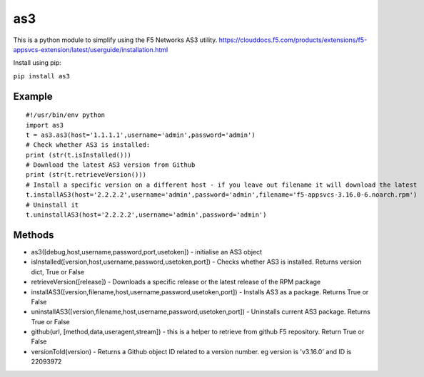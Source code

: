 as3
===

This is a python module to simplify using the F5 Networks AS3 utility.
https://clouddocs.f5.com/products/extensions/f5-appsvcs-extension/latest/userguide/installation.html

Install using pip:

``pip install as3``

Example
-------
::

 #!/usr/bin/env python
 import as3
 t = as3.as3(host='1.1.1.1',username='admin',password='admin')
 # Check whether AS3 is installed:
 print (str(t.isInstalled()))
 # Download the latest AS3 version from Github
 print (str(t.retrieveVersion()))
 # Install a specific version on a different host - if you leave out filename it will download the latest
 t.installAS3(host='2.2.2.2',username='admin',password='admin',filename='f5-appsvcs-3.16.0-6.noarch.rpm')
 # Uninstall it
 t.uninstallAS3(host='2.2.2.2',username='admin',password='admin')

Methods
-------
* as3([debug,host,username,password,port,usetoken]) - initialise an AS3 object
* isInstalled([version,host,username,password,usetoken,port]) - Checks whether AS3 is installed. Returns version dict, True or False
* retrieveVersion([release]) - Downloads a specific release or the latest release of the RPM package
* installAS3([version,filename,host,username,password,usetoken,port]) - Installs AS3 as a package. Returns 
  True or False
* uninstallAS3([version,filename,host,username,password,usetoken,port]) - Uninstalls current AS3 package. 
  Returns True or False
* github(url, [method,data,useragent,stream]) - this is a helper to retrieve from github F5 repository. 
  Return True or False
* versionToId(version) - Returns a Github object ID related to a version number. eg version is 'v3.16.0' and ID is 22093972




